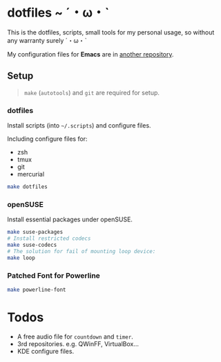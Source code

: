 * dotfiles ~ ˊ・ω・ˋ

  This is the dotfiles, scripts, small tools for my personal usage, so without any warranty surely ˊ・ω・ˋ
  
  My configuration files for *Emacs* are in [[http://github.com/kuanyui/.emacs.d][another repository]].

** Setup

   #+BEGIN_QUOTE
   =make= (=autotools=) and =git= are required for setup.
   #+END_QUOTE

*** dotfiles

    Install scripts (into =~/.scripts=) and configure files.
    
    Including configure files for:

    - zsh
    - tmux
    - git
    - mercurial

    #+BEGIN_SRC sh
    make dotfiles
    #+END_SRC

*** openSUSE
    
    Install essential packages under openSUSE.

    #+BEGIN_SRC sh
make suse-packages
# Install restricted codecs
make suse-codecs
# The solution for fail of mounting loop device:
make loop
    #+END_SRC

*** Patched Font for Powerline

    #+BEGIN_SRC sh
    make powerline-font
    #+END_SRC

* Todos
  
  - A free audio file for =countdown= and =timer=.
  - 3rd repositories. e.g. QWinFF, VirtualBox...
  - KDE configure files.
